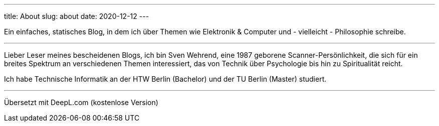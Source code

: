 ---
title: About
slug: about
date: 2020-12-12
---

Ein einfaches, statisches Blog, in dem ich über Themen wie Elektronik & Computer und - vielleicht - Philosophie schreibe.

'''
Lieber Leser meines bescheidenen Blogs, ich bin Sven Wehrend, eine 1987 geborene Scanner-Persönlichkeit, die sich für ein breites Spektrum an verschiedenen Themen interessiert, das von Technik über Psychologie bis hin zu Spiritualität reicht.

Ich habe Technische Informatik an der HTW Berlin (Bachelor) und der TU Berlin (Master) studiert.

'''
Übersetzt mit DeepL.com (kostenlose Version)
